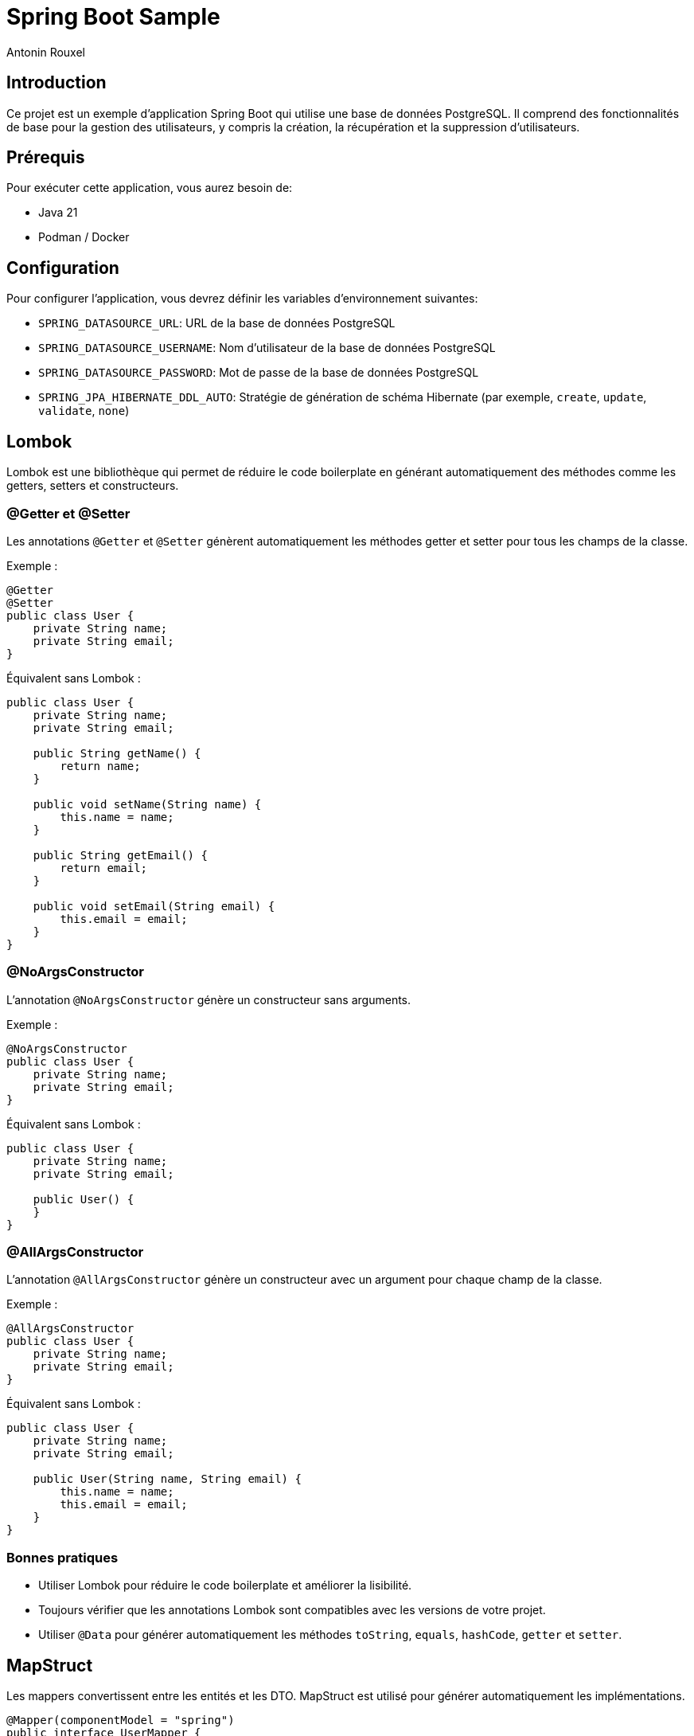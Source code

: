 = Spring Boot Sample
Antonin Rouxel

:idprefix:
:idseparator: -
:source-language: java
ifndef::env-github[:icons: font]
ifdef::env-github[]
:status:
:caution-caption: :fire:
:important-caption: :exclamation:
:note-caption: :paperclip:
:tip-caption: :bulb:
:warning-caption: :warning:
endif::[]

== Introduction

Ce projet est un exemple d'application Spring Boot qui utilise une base de données PostgreSQL. Il comprend des fonctionnalités de base pour la gestion des utilisateurs, y compris la création, la récupération et la suppression d'utilisateurs.

== Prérequis

Pour exécuter cette application, vous aurez besoin de:

- Java 21
- Podman / Docker

== Configuration

Pour configurer l'application, vous devrez définir les variables d'environnement suivantes:

- `SPRING_DATASOURCE_URL`: URL de la base de données PostgreSQL
- `SPRING_DATASOURCE_USERNAME`: Nom d'utilisateur de la base de données PostgreSQL
- `SPRING_DATASOURCE_PASSWORD`: Mot de passe de la base de données PostgreSQL
- `SPRING_JPA_HIBERNATE_DDL_AUTO`: Stratégie de génération de schéma Hibernate (par exemple, `create`, `update`, `validate`, `none`)

== Lombok

Lombok est une bibliothèque qui permet de réduire le code boilerplate en générant automatiquement des méthodes comme les getters, setters et constructeurs.

=== @Getter et @Setter

Les annotations `@Getter` et `@Setter` génèrent automatiquement les méthodes getter et setter pour tous les champs de la classe.

Exemple :

----
@Getter
@Setter
public class User {
    private String name;
    private String email;
}
----

Équivalent sans Lombok :

----
public class User {
    private String name;
    private String email;

    public String getName() {
        return name;
    }

    public void setName(String name) {
        this.name = name;
    }

    public String getEmail() {
        return email;
    }

    public void setEmail(String email) {
        this.email = email;
    }
}
----

=== @NoArgsConstructor

L'annotation `@NoArgsConstructor` génère un constructeur sans arguments.

Exemple :

----
@NoArgsConstructor
public class User {
    private String name;
    private String email;
}
----

Équivalent sans Lombok :

----
public class User {
    private String name;
    private String email;

    public User() {
    }
}
----

=== @AllArgsConstructor

L'annotation `@AllArgsConstructor` génère un constructeur avec un argument pour chaque champ de la classe.

Exemple :

----
@AllArgsConstructor
public class User {
    private String name;
    private String email;
}
----

Équivalent sans Lombok :

----
public class User {
    private String name;
    private String email;

    public User(String name, String email) {
        this.name = name;
        this.email = email;
    }
}
----

=== Bonnes pratiques
- Utiliser Lombok pour réduire le code boilerplate et améliorer la lisibilité.
- Toujours vérifier que les annotations Lombok sont compatibles avec les versions de votre projet.
- Utiliser `@Data` pour générer automatiquement les méthodes `toString`, `equals`, `hashCode`, `getter` et `setter`.

== MapStruct

Les mappers convertissent entre les entités et les DTO. MapStruct est utilisé pour générer automatiquement les implémentations.

----
@Mapper(componentModel = "spring")
public interface UserMapper {
    @Mapping(target = "id", ignore = true)
    UserEntity createUserDTOToUser(CreateUserDTO createUserDTO);

    UserDTO userToUserDTO(UserEntity user);
}
----

L'annotation `@Mapping` est utilisée pour spécifier comment les champs doivent être mappés entre les objets source et cible. Dans cet exemple, le champ `id` est ignoré lors du mappage de `CreateUserDTO` vers `UserEntity`.

Équivalent sans MapStruct :

----
public class UserMapperImpl implements UserMapper {
    @Override
    public UserEntity createUserDTOToUser(CreateUserDTO createUserDTO) {
        if (createUserDTO == null) {
            return null;
        }

        UserEntity userEntity = new UserEntity();
        userEntity.setName(createUserDTO.getName());
        userEntity.setEmail(createUserDTO.getEmail());
        userEntity.setPassword(createUserDTO.getPassword());
        // id is ignored

        return userEntity;
    }

    @Override
    public UserDTO userToUserDTO(UserEntity user) {
        if (user == null) {
            return null;
        }

        UserDTO userDTO = new UserDTO();
        userDTO.setId(user.getId());
        userDTO.setName(user.getName());
        userDTO.setEmail(user.getEmail());

        return userDTO;
    }
}
----

=== Bonnes pratiques
- Utiliser MapStruct pour réduire le code de mappage manuel et améliorer la maintenabilité.
- Toujours spécifier explicitement les mappings pour éviter les erreurs de mappage implicites.
- Utiliser des tests unitaires pour vérifier les mappings générés.

== Structure du projet

Le projet est structuré comme suit:

* `src/main/java/eu/anrouxel/springbootsample`: Contient les classes Java de l'application
** `controller`: Contient les classes de contrôleur Spring MVC qui gèrent les requêtes HTTP.
** `dto`: Contient les classes Data Transfer Object utilisées pour transférer des données entre les couches de l'application.
** `mapper`: Contient les classes de mappage pour convertir entre les entités et les DTO.
** `service`: Contient les classes de service qui implémentent la logique métier de l'application.
** `entity`: Contient les classes d'entité JPA qui représentent les tables de la base de données.
** `repository`: Contient les interfaces de repository Spring Data JPA pour accéder aux données.
* `src/main/resources`: Contient les ressources de l'application, y compris les fichiers de configuration.
* `src/test/java/eu/anrouxel/springbootsample`: Contient les tests unitaires de l'application.

== Explication des éléments

=== Controller

Les contrôleurs gèrent les requêtes HTTP et retournent les réponses appropriées.

==== Création du contrôleur

Le contrôleur est annoté avec `@RestController` pour indiquer qu'il s'agit d'un contrôleur Spring MVC. La dépendance `UserService` est injectée via le constructeur grâce à Lombok, qui crée automatiquement le constructeur.

----
@RestController
@RequestMapping("/users")
@AllArgsConstructor
public class UserController {
    private final UserService userService;
}
----

==== Ajout d'un utilisateur

Cette méthode permet d'ajouter un nouvel utilisateur à la base de données.

`@PostMapping` : Indique que cette méthode répond aux requêtes HTTP POST.

`@RequestBody` : Indique que le corps de la requête doit être transformé en un objet Java.

`@Valid` : Valide les champs de l'objet reçu selon les annotations de validation.

----
@PostMapping
public ResponseEntity<UserDTO> createUser(
        @RequestBody @Valid CreateUserDTO createUserDTO
) {
    return ResponseEntity.ok(userService.createUser(createUserDTO));
}
----

==== Récupération d'un utilisateur par ID

Cette méthode permet de récupérer un utilisateur à partir de son identifiant unique.

`@GetMapping("{id}")` : Indique que cette méthode répond aux requêtes HTTP GET contenant un identifiant dans l'URL.

`@PathVariable("id")` : Extrait l'identifiant depuis l'URL et le transmet à la méthode.

----
@GetMapping("{id}")
public ResponseEntity<UserDTO> getUserById(
        @PathVariable("id") UUID id
) {
    return ResponseEntity.ok(userService.getUserById(id).orElse(null));
}
----

==== Suppression d'un utilisateur

Cette méthode supprime un utilisateur en fonction de son identifiant.

`@DeleteMapping("{id}")` : Indique que cette méthode répond aux requêtes HTTP DELETE contenant un identifiant dans l'URL.

`@PathVariable("id")` : Récupère l'identifiant de l'utilisateur à supprimer.

----
@DeleteMapping("{id}")
public ResponseEntity<Void> deleteUser(
        @PathVariable("id") UUID id
) {
    userService.deleteUser(id);
    return ResponseEntity.noContent().build();
}
----

=== Bonnes pratiques
- Utiliser des annotations de validation pour garantir l'intégrité des données reçues.
- Gérer les exceptions de manière centralisée pour améliorer la lisibilité et la maintenabilité du code.
- Documenter les endpoints avec Swagger pour faciliter l'intégration et les tests.

=== DTO (Data Transfer Object)
Les DTO sont utilisés pour transférer des données entre les couches de l'application, en particulier entre le contrôleur et le service. Ils permettent de s'assurer que seules les données nécessaires sont exposées et transférées. Le contrôleur expose les DTO comme modèle pour les réponses HTTP et les utilise pour recevoir les données des requêtes.

==== DTO pour l'utilisateur

Le `UserDTO` est utilisé pour transférer les informations de l'utilisateur.

----
@Setter
@Getter
@NoArgsConstructor
@AllArgsConstructor
public class UserDTO {
    private UUID id;
    private String name;
    private String email;
}
----

==== DTO pour la création d'utilisateur

Le `CreateUserDTO` est utilisé pour transférer les informations nécessaires à la création d'un nouvel utilisateur. Il inclut des validations pour s'assurer que les données sont correctes.

----
@Setter
@Getter
@NoArgsConstructor
@AllArgsConstructor
public class CreateUserDTO {
    @NotBlank(message = "Name is mandatory")
    @Size(min = 2, max = 50, message = "Name must be between 2 and 50 characters")
    private String name;

    @Email(message = "Email should be valid")
    @NotBlank(message = "Email is mandatory")
    private String email;

    @NotBlank(message = "Password is mandatory")
    @Size(min = 8, message = "Password must be at least 8 characters long")
    private String password;
}
----

==== Validation des DTO

La validation des DTO est essentielle pour garantir que les données reçues par l'application sont correctes et complètes. Spring Boot utilise les annotations de validation de Bean Validation (JSR 380) pour valider les champs des DTO. Voici quelques annotations couramment utilisées :

- `@NotBlank` : Vérifie que le champ n'est pas null et que la chaîne n'est pas vide.
- `@Size` : Vérifie que la taille de la chaîne est dans les limites spécifiées.
- `@Email` : Vérifie que la chaîne est une adresse email valide.
- `@NotNull` : Vérifie que le champ n'est pas null.

=== Bonnes pratiques
- Utiliser des DTO pour séparer les couches de l'application et améliorer la sécurité.
- Valider les DTO pour garantir que les données reçues sont correctes et complètes.
- Utiliser des DTO spécifiques pour chaque opération (création, mise à jour, etc.) pour éviter les erreurs.

=== Service

Les services contiennent la logique métier de l'application.

==== Création du service

Le service est annoté avec `@Service` pour indiquer qu'il s'agit d'un composant Spring. La dépendance `UserMapper` et `UserRepository` est injectée via le constructeur grâce à Lombok, qui crée automatiquement le constructeur.

----
@Service
@AllArgsConstructor
public class UserService {
    private final UserMapper userMapper;
    private final UserRepository userRepository;
}
----

==== Création d'un utilisateur

Cette méthode permet de créer un nouvel utilisateur dans la base de données.

----
public UserDTO createUser(CreateUserDTO createUserDTO) {
    UserEntity user = userMapper.createUserDTOToUser(createUserDTO);
    userRepository.save(user);
    return userMapper.userToUserDTO(user);
}
----

==== Récupération d'un utilisateur par ID

Cette méthode permet de récupérer un utilisateur à partir de son identifiant unique.

----
public Optional<UserDTO> getUserById(UUID id) {
    return userRepository.findById(id).map(userMapper::userToUserDTO);
}
----

==== Suppression d'un utilisateur

Cette méthode supprime un utilisateur en fonction de son identifiant.

----
public void deleteUser(UUID id) {
    userRepository.deleteById(id);
}
----

=== Bonnes pratiques
- Utiliser des services pour encapsuler la logique métier et améliorer la maintenabilité.

=== Mapper (MapStruct)
Les mappers convertissent entre les entités et les DTO. MapStruct est utilisé pour générer automatiquement les implémentations.

----
@Mapper(componentModel = "spring")
public interface UserMapper {
    @Mapping(target = "id", ignore = true)
    UserEntity createUserDTOToUser(CreateUserDTO createUserDTO);

    UserDTO userToUserDTO(UserEntity user);
}
----

L'annotation `@Mapping` est utilisée pour spécifier comment les champs doivent être mappés entre les objets source et cible. Dans cet exemple, le champ `id` est ignoré lors du mappage de `CreateUserDTO` vers `UserEntity`.

Équivalent sans MapStruct :

----
public class UserMapperImpl implements UserMapper {
    @Override
    public UserEntity createUserDTOToUser(CreateUserDTO createUserDTO) {
        if (createUserDTO == null) {
            return null;
        }

        UserEntity userEntity = new UserEntity();
        userEntity.setName(createUserDTO.getName());
        userEntity.setEmail(createUserDTO.getEmail());
        userEntity.setPassword(createUserDTO.getPassword());
        // id is ignored

        return userEntity;
    }

    @Override
    public UserDTO userToUserDTO(UserEntity user) {
        if (user == null) {
            return null;
        }

        UserDTO userDTO = new UserDTO();
        userDTO.setId(user.getId());
        userDTO.setName(user.getName());
        userDTO.setEmail(user.getEmail());

        return userDTO;
    }
}
----

=== Bonnes pratiques
- Utiliser MapStruct pour réduire le code de mappage manuel et améliorer la maintenabilité.

=== Entity
Les entités représentent les tables de la base de données. Elles sont annotées avec `@Entity` pour indiquer qu'il s'agit d'une entité JPA. Les champs de l'entité sont mappés aux colonnes de la table de la base de données.

==== Annotations couramment utilisées
- `@Id` : Indique le champ identifiant de l'entité.
- `@GeneratedValue` : Spécifie la stratégie de génération de la valeur de l'identifiant.
- `@Column` : Utilisé pour spécifier les détails de la colonne de la base de données.
- `@Table` : Spécifie le nom de la table dans la base de données.

==== Exemple d'entité utilisateur
----
@Setter
@Getter
@NoArgsConstructor
@AllArgsConstructor
@Entity
@Table(name = "users")
public class UserEntity {
    @Id
    @GeneratedValue(strategy = GenerationType.UUID)
    private UUID id;

    @Column(name = "name", nullable = false, length = 50)
    private String name;

    @Column(name = "email", nullable = false, unique = true)
    private String email;

    @Column(name = "password", nullable = false)
    private String password;
}
----

==== Explications des annotations
- `@Table(name = "users")` : Spécifie le nom de la table dans la base de données.
- `@Column` : Définit les propriétés des colonnes, telles que `nullable`, `unique`, et `length`.

==== Bonnes pratiques
- Utiliser des noms de colonnes explicites avec `@Column`.
- Définir des contraintes de base de données telles que `nullable` et `unique` pour assurer l'intégrité des données.
- Utiliser des types de données appropriés pour les champs de l'entité.

Note : Si `@Table` ou `@Column` ne sont pas définis, JPA utilisera par défaut le nom de la classe pour la table et le nom des attributs pour les colonnes.

=== Repository
Les repositories accèdent aux données en utilisant Spring Data JPA. Ils permettent également de définir des méthodes de recherche personnalisées en suivant les conventions de nommage de Spring Data JPA.

----
public interface UserRepository extends JpaRepository<UserEntity, UUID> {
    Optional<UserEntity> findByEmail(String email);
    List<UserEntity> findByNameContaining(String name);
}
----

==== Conventions de nommage de Spring Data JPA

Spring Data JPA génère automatiquement les implémentations des méthodes de recherche en suivant des conventions de nommage spécifiques. Voici quelques exemples de conventions couramment utilisées :

- `findBy`: Préfixe utilisé pour indiquer une méthode de recherche.
- `And`, `Or`: Utilisés pour combiner plusieurs critères de recherche.
- `Containing`, `Between`, `LessThan`, `GreaterThan`, etc.: Utilisés pour créer des méthodes de recherche plus complexes.

Exemples :
- `findByEmail(String email)`: Recherche un utilisateur par son adresse email.
- `findByNameContaining(String name)`: Recherche les utilisateurs dont le nom contient la chaîne spécifiée.
- `findByNameAndEmail(String name, String email)`: Recherche un utilisateur par son nom et son adresse email.
- `findByNameOrEmail(String name, String email)`: Recherche un utilisateur par son nom ou son adresse email.

==== Bonnes pratiques
- Utiliser des méthodes de recherche personnalisées pour éviter d'écrire des requêtes SQL manuelles.
- Suivre les conventions de nommage de Spring Data JPA pour générer automatiquement les implémentations des méthodes de recherche.
- Utiliser des types de retour appropriés, comme `Optional` pour les résultats uniques et `List` pour les collections de résultats.
